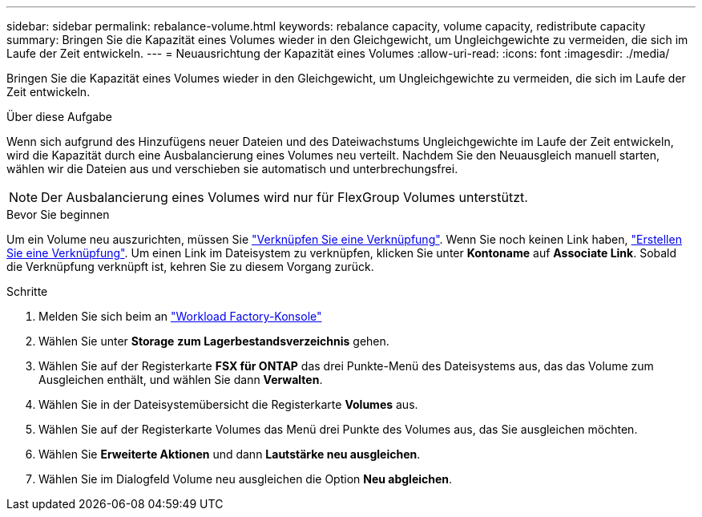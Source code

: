 ---
sidebar: sidebar 
permalink: rebalance-volume.html 
keywords: rebalance capacity, volume capacity, redistribute capacity 
summary: Bringen Sie die Kapazität eines Volumes wieder in den Gleichgewicht, um Ungleichgewichte zu vermeiden, die sich im Laufe der Zeit entwickeln. 
---
= Neuausrichtung der Kapazität eines Volumes
:allow-uri-read: 
:icons: font
:imagesdir: ./media/


[role="lead"]
Bringen Sie die Kapazität eines Volumes wieder in den Gleichgewicht, um Ungleichgewichte zu vermeiden, die sich im Laufe der Zeit entwickeln.

.Über diese Aufgabe
Wenn sich aufgrund des Hinzufügens neuer Dateien und des Dateiwachstums Ungleichgewichte im Laufe der Zeit entwickeln, wird die Kapazität durch eine Ausbalancierung eines Volumes neu verteilt. Nachdem Sie den Neuausgleich manuell starten, wählen wir die Dateien aus und verschieben sie automatisch und unterbrechungsfrei.


NOTE: Der Ausbalancierung eines Volumes wird nur für FlexGroup Volumes unterstützt.

.Bevor Sie beginnen
Um ein Volume neu auszurichten, müssen Sie link:manage-links.html["Verknüpfen Sie eine Verknüpfung"]. Wenn Sie noch keinen Link haben, link:create-link.html["Erstellen Sie eine Verknüpfung"]. Um einen Link im Dateisystem zu verknüpfen, klicken Sie unter *Kontoname* auf *Associate Link*. Sobald die Verknüpfung verknüpft ist, kehren Sie zu diesem Vorgang zurück.

.Schritte
. Melden Sie sich beim an link:https://console.workloads.netapp.com/["Workload Factory-Konsole"^]
. Wählen Sie unter *Storage* *zum Lagerbestandsverzeichnis* gehen.
. Wählen Sie auf der Registerkarte *FSX für ONTAP* das drei Punkte-Menü des Dateisystems aus, das das Volume zum Ausgleichen enthält, und wählen Sie dann *Verwalten*.
. Wählen Sie in der Dateisystemübersicht die Registerkarte *Volumes* aus.
. Wählen Sie auf der Registerkarte Volumes das Menü drei Punkte des Volumes aus, das Sie ausgleichen möchten.
. Wählen Sie *Erweiterte Aktionen* und dann *Lautstärke neu ausgleichen*.
. Wählen Sie im Dialogfeld Volume neu ausgleichen die Option *Neu abgleichen*.

